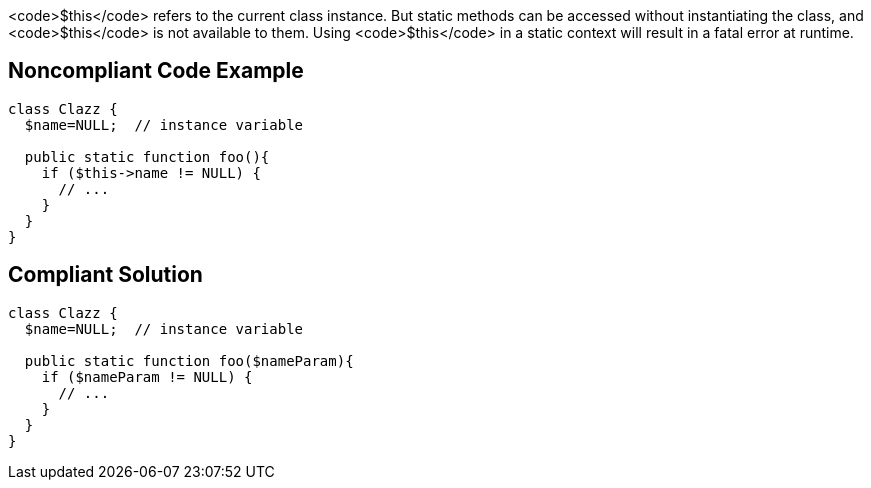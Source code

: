 <code>$this</code> refers to the current class instance. But static methods can be accessed without instantiating the class, and <code>$this</code> is not available to them. Using <code>$this</code> in a static context will result in a fatal error at runtime.


== Noncompliant Code Example

----
class Clazz {
  $name=NULL;  // instance variable

  public static function foo(){
    if ($this->name != NULL) {
      // ...
    }
  }
}
----


== Compliant Solution

----
class Clazz {
  $name=NULL;  // instance variable

  public static function foo($nameParam){
    if ($nameParam != NULL) {
      // ...
    }
  }
}
----


